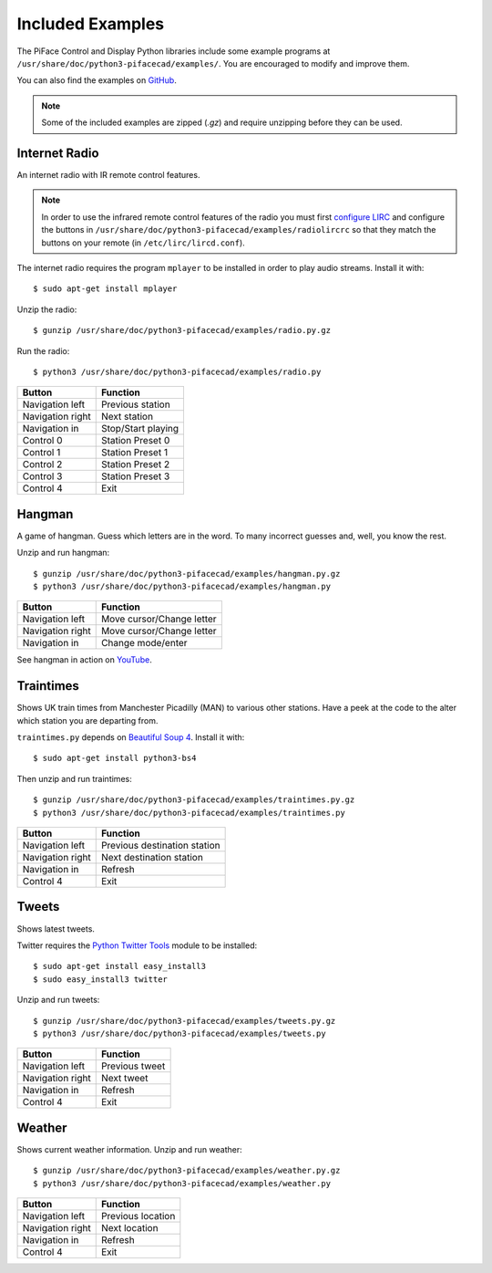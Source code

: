 Included Examples
=================
The PiFace Control and Display Python libraries include some example programs
at ``/usr/share/doc/python3-pifacecad/examples/``. You are encouraged to
modify and improve them.

You can also find the examples on `GitHub <https://github.com/piface/pifacecad/tree/master/examples>`_.

.. note:: Some of the included examples are zipped (`.gz`) and require
         unzipping before they can be used.

Internet Radio
--------------
An internet radio with IR remote control features.

.. note:: In order to use the infrared remote control features of the radio
          you must first `configure LIRC <lirc.html>`_ and configure the
          buttons  in ``/usr/share/doc/python3-pifacecad/examples/radiolircrc``
          so that they match the buttons on your remote (in
          ``/etc/lirc/lircd.conf``).

The internet radio requires the program ``mplayer`` to be installed in order to
play audio streams. Install it with::

    $ sudo apt-get install mplayer

Unzip the radio::

    $ gunzip /usr/share/doc/python3-pifacecad/examples/radio.py.gz

Run the radio::

    $ python3 /usr/share/doc/python3-pifacecad/examples/radio.py

================ ==================
Button           Function
================ ==================
Navigation left  Previous station
Navigation right Next station
Navigation in    Stop/Start playing
Control 0        Station Preset 0
Control 1        Station Preset 1
Control 2        Station Preset 2
Control 3        Station Preset 3
Control 4        Exit
================ ==================

Hangman
-------
A game of hangman. Guess which letters are in the word. To many incorrect
guesses and, well, you know the rest.

Unzip and run hangman::

    $ gunzip /usr/share/doc/python3-pifacecad/examples/hangman.py.gz
    $ python3 /usr/share/doc/python3-pifacecad/examples/hangman.py

================ =========================
Button           Function
================ =========================
Navigation left  Move cursor/Change letter
Navigation right Move cursor/Change letter
Navigation in    Change mode/enter
================ =========================

See hangman in action on `YouTube <http://youtu.be/XAM5vru8ffY>`_.

Traintimes
----------
Shows UK train times from Manchester Picadilly (MAN) to various other stations.
Have a peek at the code to the alter which station you are departing from.

``traintimes.py`` depends on `Beautiful Soup 4 <http://www.crummy.com/software/BeautifulSoup/>`_. Install it with::

    $ sudo apt-get install python3-bs4

Then unzip and run traintimes::

    $ gunzip /usr/share/doc/python3-pifacecad/examples/traintimes.py.gz
    $ python3 /usr/share/doc/python3-pifacecad/examples/traintimes.py

================ ============================
Button           Function
================ ============================
Navigation left  Previous destination station
Navigation right Next destination station
Navigation in    Refresh
Control 4        Exit
================ ============================

Tweets
------
Shows latest tweets.

Twitter requires the `Python Twitter Tools <http://mike.verdone.ca/twitter/>`_
module to be installed::

    $ sudo apt-get install easy_install3
    $ sudo easy_install3 twitter

Unzip and run tweets::

    $ gunzip /usr/share/doc/python3-pifacecad/examples/tweets.py.gz
    $ python3 /usr/share/doc/python3-pifacecad/examples/tweets.py

================ ==============
Button           Function
================ ==============
Navigation left  Previous tweet
Navigation right Next tweet
Navigation in    Refresh
Control 4        Exit
================ ==============

Weather
-------
Shows current weather information. Unzip and run weather::

    $ gunzip /usr/share/doc/python3-pifacecad/examples/weather.py.gz
    $ python3 /usr/share/doc/python3-pifacecad/examples/weather.py

================ =================
Button           Function
================ =================
Navigation left  Previous location
Navigation right Next location
Navigation in    Refresh
Control 4        Exit
================ =================
